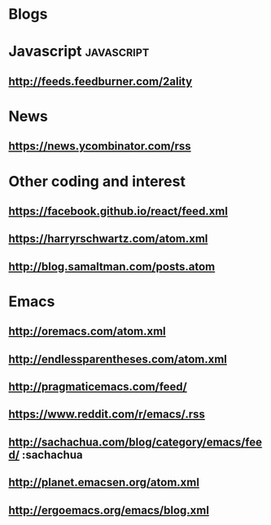 * Blogs

* Javascript    :javascript:
** http://feeds.feedburner.com/2ality

* News
** https://news.ycombinator.com/rss

* Other coding and interest
** https://facebook.github.io/react/feed.xml
** https://harryrschwartz.com/atom.xml
** http://blog.samaltman.com/posts.atom

* Emacs
** http://oremacs.com/atom.xml
** http://endlessparentheses.com/atom.xml
** http://pragmaticemacs.com/feed/
** https://www.reddit.com/r/emacs/.rss
** http://sachachua.com/blog/category/emacs/feed/ :sachachua
** http://planet.emacsen.org/atom.xml
** http://ergoemacs.org/emacs/blog.xml
